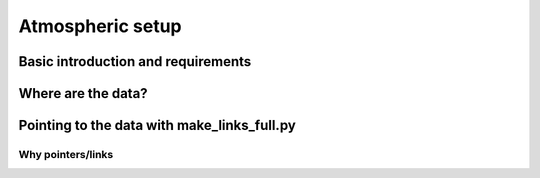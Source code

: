 

#################
Atmospheric setup
#################

Basic introduction and requirements
-----------------------------------

Where are the data?
-------------------

Pointing to the data with make_links_full.py
--------------------------------------------

Why pointers/links
^^^^^^^^^^^^^^^^^^